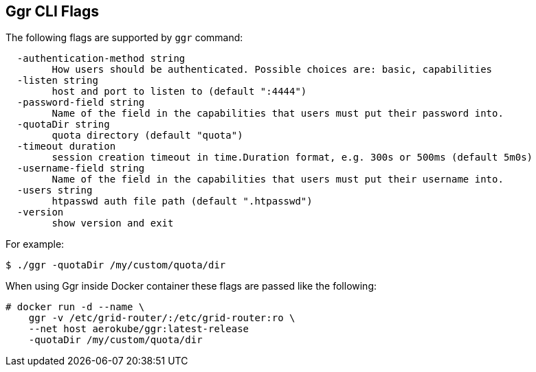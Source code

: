 == Ggr CLI Flags

The following flags are supported by ```ggr``` command:
```
  -authentication-method string
        How users should be authenticated. Possible choices are: basic, capabilities
  -listen string
    	host and port to listen to (default ":4444")
  -password-field string
        Name of the field in the capabilities that users must put their password into.
  -quotaDir string
    	quota directory (default "quota")
  -timeout duration
    	session creation timeout in time.Duration format, e.g. 300s or 500ms (default 5m0s)
  -username-field string
        Name of the field in the capabilities that users must put their username into.
  -users string
    	htpasswd auth file path (default ".htpasswd")
  -version
    	show version and exit
```
For example:
```
$ ./ggr -quotaDir /my/custom/quota/dir
```
When using Ggr inside Docker container these flags are passed like the following:


[source,bash,subs="attributes+"]
----
# docker run -d --name \
    ggr -v /etc/grid-router/:/etc/grid-router:ro \
    --net host aerokube/ggr:latest-release
    -quotaDir /my/custom/quota/dir
----

